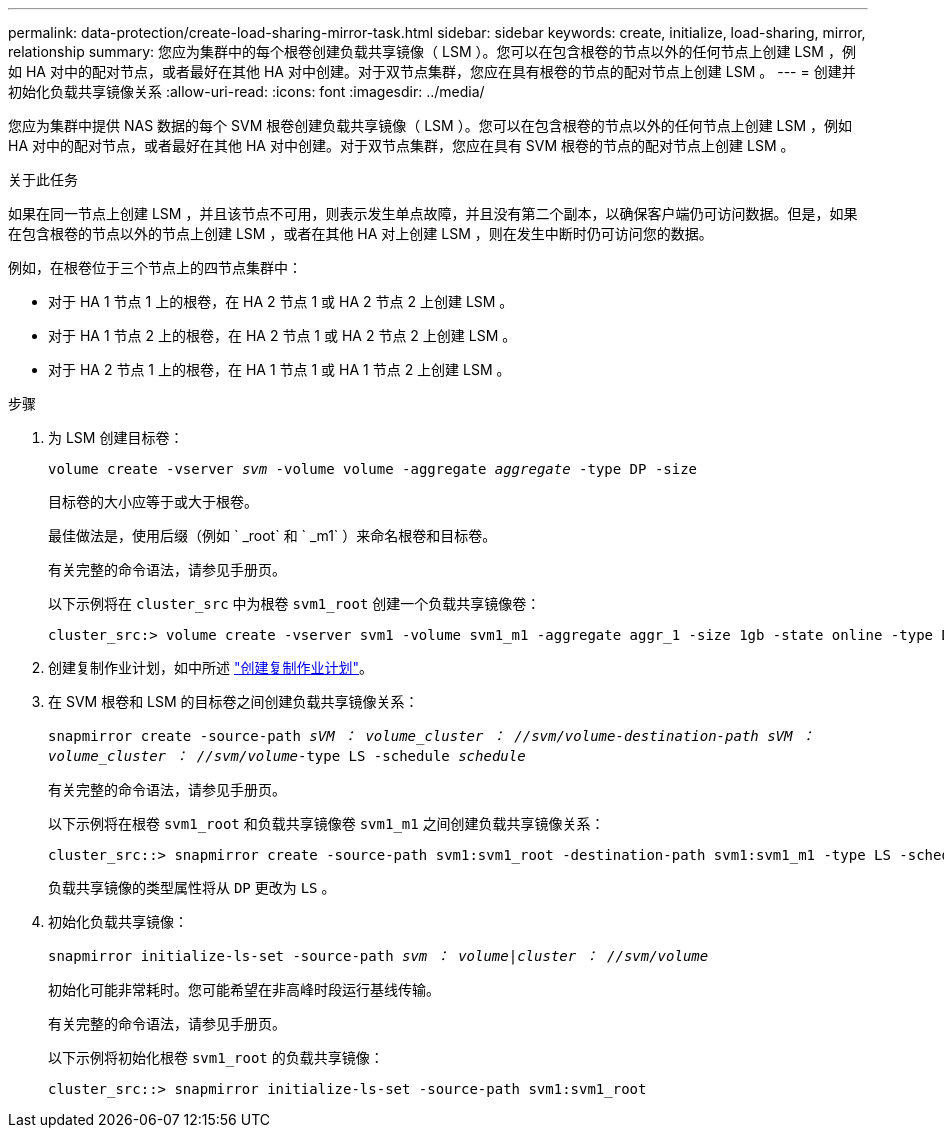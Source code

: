 ---
permalink: data-protection/create-load-sharing-mirror-task.html 
sidebar: sidebar 
keywords: create, initialize, load-sharing, mirror, relationship 
summary: 您应为集群中的每个根卷创建负载共享镜像（ LSM ）。您可以在包含根卷的节点以外的任何节点上创建 LSM ，例如 HA 对中的配对节点，或者最好在其他 HA 对中创建。对于双节点集群，您应在具有根卷的节点的配对节点上创建 LSM 。 
---
= 创建并初始化负载共享镜像关系
:allow-uri-read: 
:icons: font
:imagesdir: ../media/


[role="lead"]
您应为集群中提供 NAS 数据的每个 SVM 根卷创建负载共享镜像（ LSM ）。您可以在包含根卷的节点以外的任何节点上创建 LSM ，例如 HA 对中的配对节点，或者最好在其他 HA 对中创建。对于双节点集群，您应在具有 SVM 根卷的节点的配对节点上创建 LSM 。

.关于此任务
如果在同一节点上创建 LSM ，并且该节点不可用，则表示发生单点故障，并且没有第二个副本，以确保客户端仍可访问数据。但是，如果在包含根卷的节点以外的节点上创建 LSM ，或者在其他 HA 对上创建 LSM ，则在发生中断时仍可访问您的数据。

例如，在根卷位于三个节点上的四节点集群中：

* 对于 HA 1 节点 1 上的根卷，在 HA 2 节点 1 或 HA 2 节点 2 上创建 LSM 。
* 对于 HA 1 节点 2 上的根卷，在 HA 2 节点 1 或 HA 2 节点 2 上创建 LSM 。
* 对于 HA 2 节点 1 上的根卷，在 HA 1 节点 1 或 HA 1 节点 2 上创建 LSM 。


.步骤
. 为 LSM 创建目标卷：
+
`volume create -vserver _svm_ -volume volume -aggregate _aggregate_ -type DP -size`

+
目标卷的大小应等于或大于根卷。

+
最佳做法是，使用后缀（例如 ` _root` 和 ` _m1` ）来命名根卷和目标卷。

+
有关完整的命令语法，请参见手册页。

+
以下示例将在 `cluster_src` 中为根卷 `svm1_root` 创建一个负载共享镜像卷：

+
[listing]
----
cluster_src:> volume create -vserver svm1 -volume svm1_m1 -aggregate aggr_1 -size 1gb -state online -type DP
----
. 创建复制作业计划，如中所述 link:create-replication-job-schedule-task.html["创建复制作业计划"]。
. 在 SVM 根卷和 LSM 的目标卷之间创建负载共享镜像关系：
+
`snapmirror create -source-path _sVM ： volume___cluster ： //svm/volume_-destination-path _sVM ： volume___cluster ： //svm/volume_-type LS -schedule _schedule_`

+
有关完整的命令语法，请参见手册页。

+
以下示例将在根卷 `svm1_root` 和负载共享镜像卷 `svm1_m1` 之间创建负载共享镜像关系：

+
[listing]
----
cluster_src::> snapmirror create -source-path svm1:svm1_root -destination-path svm1:svm1_m1 -type LS -schedule hourly
----
+
负载共享镜像的类型属性将从 `DP` 更改为 `LS` 。

. 初始化负载共享镜像：
+
`snapmirror initialize-ls-set -source-path _svm ： volume_|_cluster ： //svm/volume_`

+
初始化可能非常耗时。您可能希望在非高峰时段运行基线传输。

+
有关完整的命令语法，请参见手册页。

+
以下示例将初始化根卷 `svm1_root` 的负载共享镜像：

+
[listing]
----
cluster_src::> snapmirror initialize-ls-set -source-path svm1:svm1_root
----

